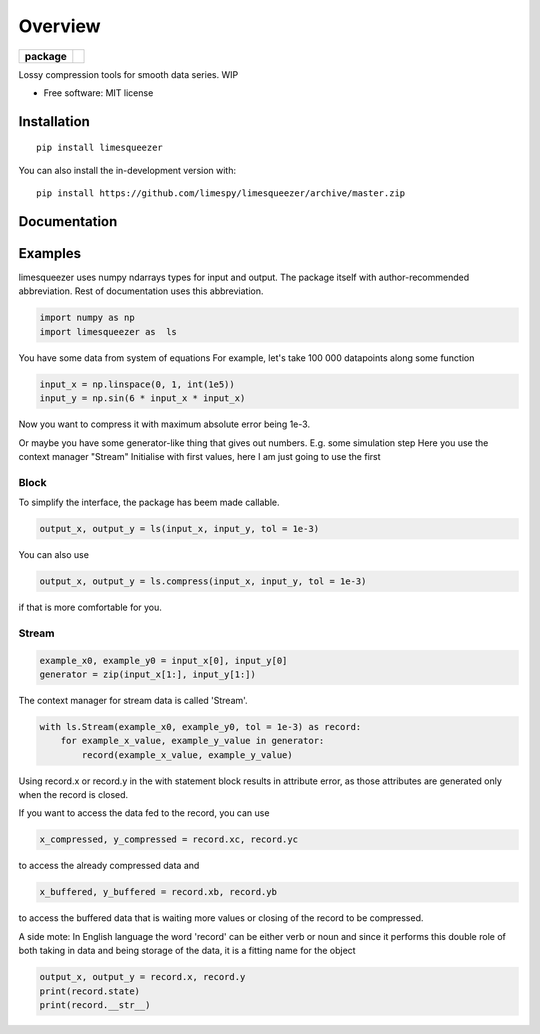========
Overview
========

.. start-badges

.. list-table::
    :stub-columns: 1

    * - package
      - | |version| |wheel| |supported-versions| |supported-implementations|
        | |commits-since|

.. |version| image:: https://img.shields.io/pypi/v/limesqueezer.svg
    :alt: PyPI Package latest release
    :target: https://pypi.org/project/limesqueezer

.. |wheel| image:: https://img.shields.io/pypi/wheel/limesqueezer.svg
    :alt: PyPI Wheel
    :target: https://pypi.org/project/limesqueezer

.. |supported-versions| image:: https://img.shields.io/pypi/pyversions/limesqueezer.svg
    :alt: Supported versions
    :target: https://pypi.org/project/limesqueezer

.. |supported-implementations| image:: https://img.shields.io/pypi/implementation/limesqueezer.svg
    :alt: Supported implementations
    :target: https://pypi.org/project/limesqueezer

.. |commits-since| image:: https://img.shields.io/github/commits-since/limespy/limesqueezer/v1.0.10.svg
    :alt: Commits since latest release
    :target: https://github.com/limespy/limesqueezer/compare/v1.0.10...master


.. end-badges

Lossy compression tools for smooth data series. WIP

* Free software: MIT license

Installation
============

::

    pip install limesqueezer

You can also install the in-development version with::

    pip install https://github.com/limespy/limesqueezer/archive/master.zip


Documentation
=============

Examples
========

limesqueezer uses numpy ndarrays types for input and output.
The package itself with author-recommended abbreviation.
Rest of documentation uses this abbreviation.

.. code-block:: python

    import numpy as np 
    import limesqueezer as  ls 

You have some data from system of equations
For example, let's take 100 000 datapoints along some function

.. code-block:: python

    input_x = np.linspace(0, 1, int(1e5))
    input_y = np.sin(6 * input_x * input_x)

Now you want to compress it with maximum absolute error being 1e-3.

Or maybe you have some generator-like thing that gives out numbers.
E.g. some simulation step
Here you use the context manager "Stream"
Initialise with first values, here I am just going to use the first

Block
-----

To simplify the interface, the package has beem made callable.

.. code-block:: python

    output_x, output_y = ls(input_x, input_y, tol = 1e-3)

You can also use

.. code-block:: python

    output_x, output_y = ls.compress(input_x, input_y, tol = 1e-3)

if that is more comfortable for you.

Stream
------

.. code-block:: python

    example_x0, example_y0 = input_x[0], input_y[0]
    generator = zip(input_x[1:], input_y[1:])

The context manager for stream data is called 'Stream'.

.. code-block:: python

    with ls.Stream(example_x0, example_y0, tol = 1e-3) as record:
        for example_x_value, example_y_value in generator:
            record(example_x_value, example_y_value)

Using record.x or record.y in the with statement block results in
attribute error, as those attributes are generated only when 
the record is closed.

If you want to access the data fed to the record, you can use

.. code-block:: python

    x_compressed, y_compressed = record.xc, record.yc

to access the already compressed data and

.. code-block:: python

    x_buffered, y_buffered = record.xb, record.yb

to access the buffered data that is waiting more values or closing of
the record to be compressed.

A side mote: In English language the word 'record' can be either
verb or noun and since it performs this double role of both taking
in data and being storage of the data, it is a fitting name for the object

.. code-block:: python

    output_x, output_y = record.x, record.y
    print(record.state)
    print(record.__str__)